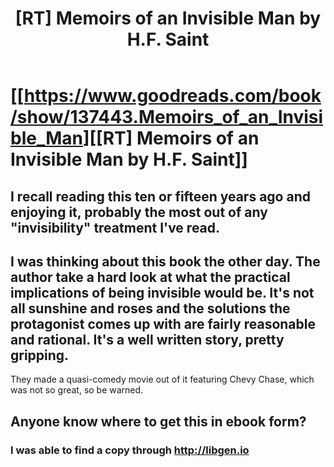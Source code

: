 #+TITLE: [RT] Memoirs of an Invisible Man by H.F. Saint

* [[https://www.goodreads.com/book/show/137443.Memoirs_of_an_Invisible_Man][[RT] Memoirs of an Invisible Man by H.F. Saint]]
:PROPERTIES:
:Author: SaintPeter74
:Score: 18
:DateUnix: 1514509486.0
:DateShort: 2017-Dec-29
:END:

** I recall reading this ten or fifteen years ago and enjoying it, probably the most out of any "invisibility" treatment I've read.
:PROPERTIES:
:Author: alexanderwales
:Score: 5
:DateUnix: 1514519644.0
:DateShort: 2017-Dec-29
:END:


** I was thinking about this book the other day. The author take a hard look at what the practical implications of being invisible would be. It's not all sunshine and roses and the solutions the protagonist comes up with are fairly reasonable and rational. It's a well written story, pretty gripping.

They made a quasi-comedy movie out of it featuring Chevy Chase, which was not so great, so be warned.
:PROPERTIES:
:Author: SaintPeter74
:Score: 2
:DateUnix: 1514509600.0
:DateShort: 2017-Dec-29
:END:


** Anyone know where to get this in ebook form?
:PROPERTIES:
:Author: i_dont_know
:Score: 1
:DateUnix: 1514898777.0
:DateShort: 2018-Jan-02
:END:

*** I was able to find a copy through [[http://libgen.io]]
:PROPERTIES:
:Author: SaintPeter74
:Score: 1
:DateUnix: 1514927480.0
:DateShort: 2018-Jan-03
:END:
